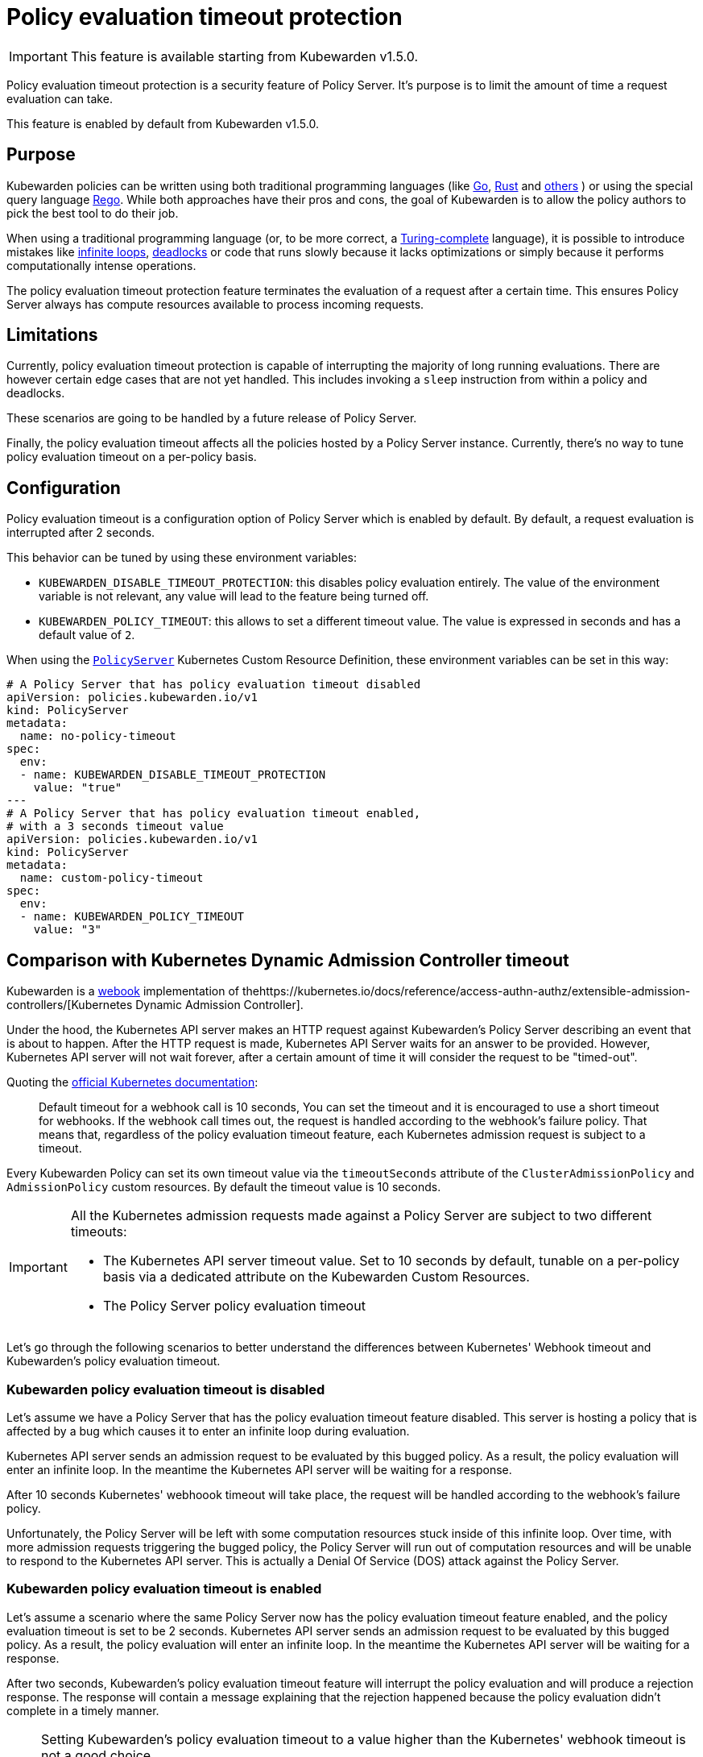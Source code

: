 = Policy evaluation timeout protection
:description: Policy evaluation timeout protection for Kubewarden
:doc-persona: ["kubewarden-operator", "kubewarden-integrator"]
:doc-topic: ["operator-manual", "policy-evaluation-timeout"]
:doc-type: ["reference"]
:keywords: ["kubewarden", "kubernetes", "policy timeout protection"]
:sidebar_label: Policy evaluation timeout
:sidebar_position: 90
:current-version: {page-origin-branch}

[IMPORTANT]
====
This feature is available starting from Kubewarden v1.5.0.
====


Policy evaluation timeout protection is a security feature of Policy Server.
It's purpose is to limit the amount of time a request evaluation can take.

This feature is enabled by default from Kubewarden v1.5.0.

== Purpose

Kubewarden policies can be written using both traditional programming languages
(like xref:../tutorials/writing-policies/go/01-intro-go.adoc[Go],
xref:../tutorials/writing-policies/rust/01-intro-rust.adoc[Rust] and
xref:../tutorials/writing-policies/index.adoc[others]
) or using the special query language xref:../tutorials/writing-policies/rego/01-intro-rego.adoc[Rego].
While both approaches have their pros and cons, the goal of Kubewarden is to allow the policy
authors to pick the best tool to do their job.

When using a traditional programming language (or, to be
more correct, a https://en.wikipedia.org/wiki/Turing_completeness[Turing-complete]
language), it is possible to introduce mistakes like
https://en.wikipedia.org/wiki/Infinite_loop[infinite loops],
https://en.wikipedia.org/wiki/Deadlock[deadlocks] or code that runs slowly
because it lacks optimizations or simply because it performs computationally
intense operations.

The policy evaluation timeout protection feature terminates the evaluation of
a request after a certain time. This ensures Policy Server always has compute
resources available to process incoming requests.

== Limitations

Currently, policy evaluation timeout protection is capable of interrupting
the majority of long running evaluations.
There are however certain edge cases that are not yet handled. This includes
invoking a `sleep` instruction from within a policy and deadlocks.

These scenarios are going to be handled by a future release of Policy Server.

Finally, the policy evaluation timeout affects all the policies hosted by a
Policy Server instance. Currently, there's no way to tune policy evaluation timeout
on a per-policy basis.

== Configuration

Policy evaluation timeout is a configuration option of Policy Server which is
enabled by default.
By default, a request evaluation is interrupted after 2 seconds.

This behavior can be tuned by using these environment variables:

* `KUBEWARDEN_DISABLE_TIMEOUT_PROTECTION`: this disables policy evaluation entirely.
The value of the environment variable is not relevant, any value will lead to the
feature being turned off.
* `KUBEWARDEN_POLICY_TIMEOUT`: this allows to set a different timeout value. The
value is expressed in seconds and has a default value of `2`.

When using the https://doc.crds.dev/github.com/kubewarden/kubewarden-controller/policies.kubewarden.io/PolicyServer/v1@v1.4.2[`PolicyServer`]
Kubernetes Custom Resource Definition, these environment variables can be set in
this way:

[subs="+attributes",yaml]
----
# A Policy Server that has policy evaluation timeout disabled
apiVersion: policies.kubewarden.io/v1
kind: PolicyServer
metadata:
  name: no-policy-timeout
spec:
  env:
  - name: KUBEWARDEN_DISABLE_TIMEOUT_PROTECTION
    value: "true"
---
# A Policy Server that has policy evaluation timeout enabled,
# with a 3 seconds timeout value
apiVersion: policies.kubewarden.io/v1
kind: PolicyServer
metadata:
  name: custom-policy-timeout
spec:
  env:
  - name: KUBEWARDEN_POLICY_TIMEOUT
    value: "3"
----

== Comparison with Kubernetes Dynamic Admission Controller timeout

Kubewarden is a https://en.wikipedia.org/wiki/Webhook[webook] implementation of  thehttps://kubernetes.io/docs/reference/access-authn-authz/extensible-admission-controllers/[Kubernetes Dynamic Admission Controller].

Under the hood, the Kubernetes API server makes an HTTP request against  Kubewarden's Policy Server
describing an event that is about to happen. After the HTTP request is made,
Kubernetes API Server waits for an answer to be provided. However, Kubernetes
API server will not wait forever, after a certain amount of time it will
consider the request to be "timed-out".

Quoting the https://kubernetes.io/docs/reference/access-authn-authz/extensible-admission-controllers/#timeouts[official Kubernetes documentation]:

____
Default timeout for a webhook call is 10 seconds, You can set the timeout and
it is encouraged to use a short timeout for webhooks.
If the webhook call times out, the request is handled according to the
webhook's failure policy.
That means that, regardless of the policy evaluation timeout feature, each
Kubernetes admission request is subject to a timeout.
____

Every Kubewarden Policy can set its own timeout value via the `timeoutSeconds`
attribute of the `ClusterAdmissionPolicy` and `AdmissionPolicy` custom resources.
By default the timeout value is 10 seconds.

[IMPORTANT]
====

All the Kubernetes admission requests made against a Policy Server are subject
to two different timeouts:

* The Kubernetes API server timeout value. Set to 10 seconds by default, tunable
on a per-policy basis via a dedicated attribute on the Kubewarden Custom Resources.
* The Policy Server policy evaluation timeout
====


Let's go through the following scenarios to better understand the differences
between Kubernetes' Webhook timeout and Kubewarden's policy evaluation timeout.

=== Kubewarden policy evaluation timeout is disabled

Let's assume we have a Policy Server that has the policy evaluation timeout
feature disabled. This server is hosting a policy that is affected by a bug
which causes it to enter an infinite loop during evaluation.

Kubernetes API server sends an admission request to be evaluated by this
bugged policy. As a result, the policy evaluation will enter an infinite loop.
In the meantime the Kubernetes API server will be waiting for a response.

After 10 seconds Kubernetes' webhoook timeout will take place, the request
will be handled according to the webhook's failure policy.

Unfortunately, the Policy Server will be left with some computation resources stuck
inside of this infinite loop. Over time, with more admission requests
triggering the bugged policy, the Policy Server will run out of computation resources
and will be unable to respond to the Kubernetes API server. This is actually a
Denial Of Service (DOS) attack against the Policy Server.

=== Kubewarden policy evaluation timeout is enabled

Let's assume a scenario where the same Policy Server now has the policy evaluation timeout
feature enabled, and the policy evaluation timeout is set to be 2 seconds.
Kubernetes API server sends an admission request to be evaluated by this
bugged policy. As a result, the policy evaluation will enter an infinite loop.
In the meantime the Kubernetes API server will be waiting for a response.

After two seconds, Kubewarden's policy evaluation timeout feature will interrupt
the policy evaluation and will produce a rejection response.
The response will contain a message explaining that the rejection
happened because the policy evaluation didn't complete in a timely manner.

[NOTE]
====

Setting Kubewarden's policy evaluation timeout to a value higher than the
Kubernetes' webhook timeout is not a good choice.

While the policy evaluation will still be interrupted, reducing the chances
of a DOS attack, the final rejection response will not be produced by the Policy
Server. As a matter of fact, the rejection will be produced by the Kubernetes
API server by the webhook timeout.

As a result, it will be harder for end users, and Kubernetes operators, to
detect these slow/bugged policies. The only proof of the policy evaluation
interruption will be inside of the Policy Server logs and trace events.
====

